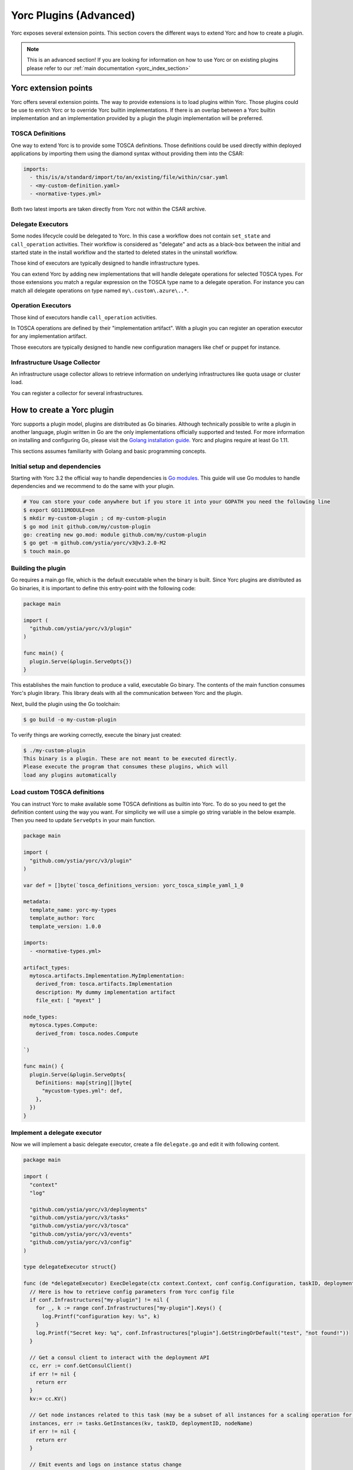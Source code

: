 ..
   Copyright 2018 Bull S.A.S. Atos Technologies - Bull, Rue Jean Jaures, B.P.68, 78340, Les Clayes-sous-Bois, France.

   Licensed under the Apache License, Version 2.0 (the "License");
   you may not use this file except in compliance with the License.
   You may obtain a copy of the License at

       http://www.apache.org/licenses/LICENSE-2.0

   Unless required by applicable law or agreed to in writing, software
   distributed under the License is distributed on an "AS IS" BASIS,
   WITHOUT WARRANTIES OR CONDITIONS OF ANY KIND, either express or implied.
   See the License for the specific language governing permissions and
   limitations under the License.
   ---

.. _yorc_plugins_section:

Yorc Plugins (Advanced)
=======================

Yorc exposes several extension points. This section covers the different ways to extend Yorc and how to
create a plugin.

.. note:: This is an advanced section! If you are looking for information on how to use Yorc or on existing plugins
          please refer to our :ref:`main documentation <yorc_index_section>`


Yorc extension points
---------------------

Yorc offers several extension points. The way to provide extensions is to load plugins within Yorc.
Those plugins could be use to enrich Yorc or to override Yorc builtin implementations.
If there is an overlap between a Yorc builtin implementation and an implementation provided by a plugin the plugin implementation
will be preferred.

TOSCA Definitions
~~~~~~~~~~~~~~~~~

One way to extend Yorc is to provide some TOSCA definitions. Those definitions could be used directly within
deployed applications by importing them using the diamond syntax without providing them into the CSAR:

.. code-block:: yaml

  imports:
    - this/is/a/standard/import/to/an/existing/file/within/csar.yaml
    - <my-custom-definition.yaml>
    - <normative-types.yml>

Both two latest imports are taken directly from Yorc not within the CSAR archive.

Delegate Executors
~~~~~~~~~~~~~~~~~~

Some nodes lifecycle could be delegated to Yorc. In this case a workflow does not contain
``set_state`` and ``call_operation`` activities. Their workflow is considered as "delegate"
and acts as a black-box between the initial and started state in the install workflow and
the started to deleted states in the uninstall workflow.

Those kind of executors are typically designed to handle infrastructure types.

You can extend Yorc by adding new implementations that will handle delegate operations for
selected TOSCA types. For those extensions you match a regular expression on the TOSCA type name
to a delegate operation. For instance you can match all delegate operations on type named
``my\.custom\.azure\..*``.

Operation Executors
~~~~~~~~~~~~~~~~~~~

Those kind of executors handle ``call_operation`` activities.

In TOSCA operations are defined by their "implementation artifact". With a plugin you can register
an operation executor for any implementation artifact.

Those executors are typically designed to handle new configuration managers like chef or puppet for
instance.

Infrastructure Usage Collector
~~~~~~~~~~~~~~~~~~~~~~~~~~~~~~

An infrastructure usage collector allows to retrieve information on underlying infrastructures like
quota usage or cluster load.

You can register a collector for several infrastructures.

How to create a Yorc plugin
---------------------------

Yorc supports a plugin model, plugins are distributed as Go binaries.
Although technically possible to write a plugin in another language, plugin written in Go are the only
implementations officially supported and tested. For more information on installing and configuring Go,
please visit the `Golang installation guide <https://golang.org/doc/install>`_. Yorc and plugins require
at least Go 1.11.

This sections assumes familiarity with Golang and basic programming concepts.

Initial setup and dependencies
~~~~~~~~~~~~~~~~~~~~~~~~~~~~~~

Starting with Yorc 3.2 the official way to handle dependencies is `Go modules <https://github.com/golang/go/wiki/Modules>`_.
This guide will use Go modules to handle dependencies and we recommend to do the same with your plugin.

.. code-block:: bash

  # You can store your code anywhere but if you store it into your GOPATH you need the following line
  $ export GO111MODULE=on
  $ mkdir my-custom-plugin ; cd my-custom-plugin
  $ go mod init github.com/my/custom-plugin
  go: creating new go.mod: module github.com/my/custom-plugin
  $ go get -m github.com/ystia/yorc/v3@v3.2.0-M2
  $ touch main.go


Building the plugin
~~~~~~~~~~~~~~~~~~~

Go requires a main.go file, which is the default executable when the binary is built.
Since Yorc plugins are distributed as Go binaries, it is important to define this
entry-point with the following code:

.. code-block:: Go

  package main

  import (
    "github.com/ystia/yorc/v3/plugin"
  )

  func main() {
    plugin.Serve(&plugin.ServeOpts{})
  }

This establishes the main function to produce a valid, executable Go binary. The contents of
the main function consumes Yorc's plugin library. This library deals with all the communication
between Yorc and the plugin.

Next, build the plugin using the Go toolchain:

.. code-block:: bash

  $ go build -o my-custom-plugin

To verify things are working correctly, execute the binary just created:

.. code-block:: bash

  $ ./my-custom-plugin
  This binary is a plugin. These are not meant to be executed directly.
  Please execute the program that consumes these plugins, which will
  load any plugins automatically

Load custom TOSCA definitions
~~~~~~~~~~~~~~~~~~~~~~~~~~~~~

You can instruct Yorc to make available some TOSCA definitions as builtin into Yorc.
To do so you need to get the definition content using the way you want. For simplicity we will
use a simple go string variable in the below example. Then you need to update ``ServeOpts`` in
your main function.

.. code-block:: Go

  package main

  import (
    "github.com/ystia/yorc/v3/plugin"
  )

  var def = []byte(`tosca_definitions_version: yorc_tosca_simple_yaml_1_0

  metadata:
    template_name: yorc-my-types
    template_author: Yorc
    template_version: 1.0.0

  imports:
    - <normative-types.yml>

  artifact_types:
    mytosca.artifacts.Implementation.MyImplementation:
      derived_from: tosca.artifacts.Implementation
      description: My dummy implementation artifact
      file_ext: [ "myext" ]

  node_types:
    mytosca.types.Compute:
      derived_from: tosca.nodes.Compute
		
  `)

  func main() {
    plugin.Serve(&plugin.ServeOpts{
      Definitions: map[string][]byte{
        "mycustom-types.yml": def,
      },
    })
  }


Implement a delegate executor
~~~~~~~~~~~~~~~~~~~~~~~~~~~~~

Now we will implement a basic delegate executor, create a file ``delegate.go``
and edit it with following content.

.. code-block:: Go

  package main

  import (
    "context"
    "log"

    "github.com/ystia/yorc/v3/deployments"
    "github.com/ystia/yorc/v3/tasks"
    "github.com/ystia/yorc/v3/tosca"
    "github.com/ystia/yorc/v3/events"
    "github.com/ystia/yorc/v3/config"
  )

  type delegateExecutor struct{}

  func (de *delegateExecutor) ExecDelegate(ctx context.Context, conf config.Configuration, taskID, deploymentID, nodeName, delegateOperation string) error {
    // Here is how to retrieve config parameters from Yorc config file
    if conf.Infrastructures["my-plugin"] != nil {
      for _, k := range conf.Infrastructures["my-plugin"].Keys() {
        log.Printf("configuration key: %s", k)
      }
      log.Printf("Secret key: %q", conf.Infrastructures["plugin"].GetStringOrDefault("test", "not found!"))
    }

    // Get a consul client to interact with the deployment API
    cc, err := conf.GetConsulClient()
    if err != nil {
      return err
    }
    kv:= cc.KV()

    // Get node instances related to this task (may be a subset of all instances for a scaling operation for instance)
    instances, err := tasks.GetInstances(kv, taskID, deploymentID, nodeName)
    if err != nil {
      return err
    }
    
    // Emit events and logs on instance status change 
    for _, instanceName := range instances {
      deployments.SetInstanceStateWithContextualLogs(ctx, kv, deploymentID, nodeName, instanceName, tosca.NodeStateCreating)
    }

    // Use the deployments api to get info about the node to provision
    nodeType, err := deployments.GetNodeType(cc.KV(), deploymentID, nodeName)

    // Emit a log or an event
    events.WithContextOptionalFields(ctx).NewLogEntry(events.LogLevelINFO, deploymentID).Registerf("Provisioning node %q of type %q", nodeName, nodeType)
    
    for _, instanceName := range instances {
      deployments.SetInstanceStateWithContextualLogs(ctx, kv, deploymentID, nodeName, instanceName, tosca.NodeStateStarted)
    }
    return nil
  }

Now you should instruct the plugin system that a new executor is available and which types it supports.
This could be done by altering again  ``ServeOpts`` in your main function.


.. code-block:: Go

  package main

  import (
    "github.com/ystia/yorc/v3/plugin"
    "github.com/ystia/yorc/v3/prov"
  )

  // ... omitted for brevity ...

  func main() {
    plugin.Serve(&plugin.ServeOpts{
      Definitions: map[string][]byte{
        "mycustom-types.yml": def,
      },
      DelegateSupportedTypes: []string{`mytosca\.types\..*`},
      DelegateFunc: func() prov.DelegateExecutor {
        return new(delegateExecutor)
      },
    })
  }

Implement an operation executor
~~~~~~~~~~~~~~~~~~~~~~~~~~~~~~~

An operation executor could be implemented exactly in the same way than a delegate executor,
except that it need to support two different functions, ``ExecOperation`` and ``ExecOperationAsync``.
The first one is the more common use case while the latest is designed to handle asynchronous
(non-blocking for long running) operations, like jobs execution typically.
In this guide we will focus on ``ExecOperation`` please read our documentation about jobs for more
details on asynchronous operations.
You can create a ``operation.go`` file with following content.

.. code-block:: Go

  package main

  import (
    "context"
    "fmt"
    "time"

    "github.com/ystia/yorc/v3/config"
    "github.com/ystia/yorc/v3/events"
    "github.com/ystia/yorc/v3/prov"
  )

  type operationExecutor struct{}

  func (oe *operationExecutor) ExecAsyncOperation(ctx context.Context, conf config.Configuration, taskID, deploymentID, nodeName string, operation prov.Operation, stepName string) (*prov.Action, time.Duration, error) {
    return nil, 0, fmt.Errorf("asynchronous operations %v not yet supported by this sample", operation)
  }

  func (oe *operationExecutor) ExecOperation(ctx context.Context, cfg config.Configuration, taskID, deploymentID, nodeName string, operation prov.Operation) error {
    events.WithContextOptionalFields(ctx).NewLogEntry(events.LogLevelINFO, deploymentID).RegisterAsString("Hello from my OperationExecutor")
    // Your business logic goes there
    return nil
  }

Then you should instruct the plugin system that a new executor is available and which implementation artifacts it supports.
Again, this could be done by altering ``ServeOpts`` in your main function.


.. code-block:: Go

  // ... omitted for brevity ...

  func main() {
    plugin.Serve(&plugin.ServeOpts{
      Definitions: map[string][]byte{
        "mycustom-types.yml": def,
      },
      DelegateSupportedTypes: []string{`mytosca\.types\..*`},
      DelegateFunc: func() prov.DelegateExecutor {
        return new(delegateExecutor)
      },
      OperationSupportedArtifactTypes: []string{"mytosca.artifacts.Implementation.MyImplementation"},
      OperationFunc: func() prov.OperationExecutor {
        return new(operationExecutor)
      },
    })
  }

Logging
~~~~~~~

Using the `log` standard library or Yorc log module `github.com/ystia/yorc/v3/log`
in plugin code, log data from the plugin will be automatically sent to the Yorc
Server parent process.
Yorc will parse these plugin logs to infer their log level and filter
them according to its enabled log level. It will then display these messages,
prefixed by the plugin name and suffixed by the timestamp of their creation on the plugin.

Plugin log messages levels are inferred this way by Yorc Server :

  * A message sent by the plugin using Yorc log module `github.com/ystia/yorc/v3/log`
    function `log.Debug()`, `log.Debugf()` or `log.Debugln()` will have the level
    `DEBUG`, all other messages will have the level `INFO` on Yorc server.

  * A message sent by the plugin using the `log` standard library will have the
    level INFO, except if this message is prefixed by one of these values:
    [DEBUG], [INFO], [WARN], [ERROR], in which case the message will have the log
    level corresponding to this value on Yorc server.

See an example in next section of a plugin logs with debug logging enabled on Yorc server.

Using Your Plugin
~~~~~~~~~~~~~~~~~

First your plugin should be dropped into Yorc's plugins directory before starting Yorc. Yorc's :ref:`plugins
directory is configurable <option_terraform_plugins_dir_cmd>` but by default it's a directory named ``plugins`` in
the current directory when Yorc is launched.

By exporting an environment variable ``YORC_LOG=1`` before running Yorc, plugin
debug logs will be displayed, else these debug logs will be filtered and other
plugin logs will be displayed, as described in previous section.

.. code-block:: Bash

  # Run consul in a terminal
  $ consul agent -dev
  # Run Yorc in another terminal
  $ mkdir plugins
  $ cp my-custom-plugin plugins/
  $ YORC_LOG=1 yorc server
  ...
  2019/02/12 14:28:23 [DEBUG] Loading plugin "/tmp/yorc/plugins/my-custom-plugin"...
  2019/02/12 14:28:23 [INFO]  30 workers started
  2019/02/12 14:28:23 [DEBUG] plugin: starting plugin: /tmp/yorc/plugins/my-custom-plugin []string{"/tmp/yorc/plugins/my-custom-plugin"}
  2019/02/12 14:28:23 [DEBUG] plugin: waiting for RPC address for: /tmp/yorc/plugins/my-custom-plugin
  2019/02/12 14:28:23 [DEBUG] plugin: my-custom-plugin: 2019/02/12 14:28:23 [DEBUG] plugin: plugin address: unix /tmp/plugin262069315 timestamp=2019-02-12T14:28:23.499Z
  2019/02/12 14:28:23 [DEBUG] plugin: my-custom-plugin: 2019/02/12 14:28:23 [DEBUG] Consul Publisher created with a maximum of 500 parallel routines. timestamp=2019-02-12T14:28:23.499Z
  2019/02/12 14:28:23 [DEBUG] Registering supported node types [mytosca\.types\..*] into registry for plugin "my-custom-plugin"
  2019/02/12 14:28:23 [DEBUG] Registering supported implementation artifact types [mytosca.artifacts.Implementation.MyImplementation] into registry for plugin "my-custom-plugin"
  2019/02/12 14:28:23 [DEBUG] Registering TOSCA definition "mycustom-types.yml" into registry for plugin "my-custom-plugin"
  2019/02/12 14:28:23 [INFO]  Plugin "my-custom-plugin" successfully loaded
  2019/02/12 14:28:23 [INFO]  Starting HTTPServer on address [::]:8800
  ...

Now you can create a dummy TOSCA application ``topology.yaml``

.. code-block:: yaml

  tosca_definitions_version: alien_dsl_2_0_0

  metadata:
    template_name: TestPlugins
    template_version: 0.1.0-SNAPSHOT
    template_author: admin

  imports:
    - <mycustom-types.yml>

  node_types:
    my.types.Soft:
      derived_from: tosca.nodes.SoftwareComponent
      interfaces:
        Standard:
          create: dothis.myext

  topology_template:
    node_templates:
      Compute:
        type: mytosca.types.Compute
        capabilities:
          endpoint:
            properties:
              protocol: tcp
              initiator: source
              secure: true
              network_name: PRIVATE
          scalable:
            properties:
              max_instances: 5
              min_instances: 1
              default_instances: 2

      Soft:
        type: my.types.Soft

    workflows:
      install:
        steps:
          Compute_install:
            target: Compute
            activities:
              - delegate: install
            on_success:
              - Soft_creating
          Soft_creating:
            target: Soft
            activities:
              - set_state: creating
            on_success:
              - create_Soft
          create_Soft:
            target: Soft
            activities:
              - call_operation: Standard.create
            on_success:
              - Soft_created
          Soft_created:
            target: Soft
            activities:
              - set_state: created
            on_success:
              - Soft_started
          Soft_started:
            target: Soft
            activities:
              - set_state: started
      uninstall:
        steps:
          Soft_deleted:
            target: Soft
            activities:
              - set_state: deleted
            on_success:
              - Compute_uninstall
          Compute_uninstall:
            target: Compute
            activities:
              - delegate: uninstall

Finally you can deploy your application and see (among others) the following logs:

.. code-block:: bash

  $ yorc d deploy -l --id my-app topology.yaml
  <...>
  [2019-02-12T16:51:55.207420877+01:00][INFO][my-app][install][5a7638e8-dde2-48e7-9e5a-89350ccd99a7][8f4b31da-8f27-456e-8c25-0520366bda30-0][Compute][0][delegate][install][]Status for node "Compute", instance "0" changed to "creating"
  [2019-02-12T16:51:55.20966624+01:00][INFO][my-app][install][5a7638e8-dde2-48e7-9e5a-89350ccd99a7][8f4b31da-8f27-456e-8c25-0520366bda30-1][Compute][1][delegate][install][]Status for node "Compute", instance "1" changed to "creating"
  [2019-02-12T16:51:55.211403476+01:00][INFO][my-app][install][5a7638e8-dde2-48e7-9e5a-89350ccd99a7][8f4b31da-8f27-456e-8c25-0520366bda30][Compute][][delegate][install][]Provisioning node "Compute" of type "mytosca.types.Compute"
  [2019-02-12T16:51:55.213793985+01:00][INFO][my-app][install][5a7638e8-dde2-48e7-9e5a-89350ccd99a7][8f4b31da-8f27-456e-8c25-0520366bda30-0][Compute][0][delegate][install][]Status for node "Compute", instance "0" changed to "started"
  [2019-02-12T16:51:55.215991445+01:00][INFO][my-app][install][5a7638e8-dde2-48e7-9e5a-89350ccd99a7][8f4b31da-8f27-456e-8c25-0520366bda30-1][Compute][1][delegate][install][]Status for node "Compute", instance "1" changed to "started"
  <...>
  [2019-02-12T16:51:55.384726783+01:00][INFO][my-app][install][5a7638e8-dde2-48e7-9e5a-89350ccd99a7][3d640a5a-3093-4c7b-83e4-c67e57a1c430][Soft][][standard][create][]Hello from my OperationExecutor
  <...>
  [2019-02-12T16:51:55.561607771+01:00][INFO][my-app][install][5a7638e8-dde2-48e7-9e5a-89350ccd99a7][][][][][][]Status for deployment "my-app" changed to "deployed"


Et voilà !
